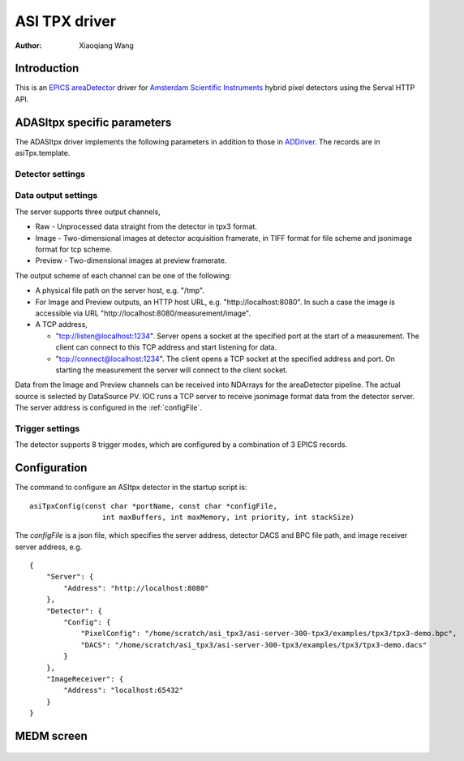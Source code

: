 ASI TPX driver
==============

:author: Xiaoqiang Wang

.. contents: Contents

.. _EPICS: https://epics-controls.org
.. _areaDetector: https://areadetector.github.io/master/index.html
.. _ADDriver: https://areadetector.github.io/master/ADCore/ADDriver.html
.. _Amsterdam Scientific Instruments: https://www.amscins.com

Introduction
------------

This is an `EPICS`_ `areaDetector`_ driver for `Amsterdam Scientific Instruments`_ hybrid pixel detectors
using the Serval HTTP API.

ADASItpx specific parameters
-----------------------------

The ADASItpx driver implements the following parameters in addition
to those in `ADDriver`_. The records are in asiTpx.template.

Detector settings
^^^^^^^^^^^^^^^^^

.. cssclass:: table-bordered table-striped table-hover
.. flat-table::
  :header-rows: 1
  :widths: 20 10 70

  * - EPICS record name
    - EPICS record type
    - Description
  * - :cspan:`2` TDC *n* (n = 0, 1) recording
  * - $(P)$(R)TDC *n* Enable, $(P)$(R)TDC *n* Enable_RBV
    - bo, bi
    - Enable TDC *n* recording
  * - $(P)$(R)TDC *n* Edge, $(P)$(R)TDC *n* Edge_RBV
    - mbbo, mbbi
    - Record TDC *n* edge,

      - Rising
      - Falling
      - Both
  * - $(P)$(R)TDC *n* Output, $(P)$(R)TDC *n* Output_RBV
    - mbbo, mbbi
    - Record TDC *n* channels,

      - All channels
      - Channel 0
      - Channel 1
      - Channel 2
      - Channel 3


Data output settings
^^^^^^^^^^^^^^^^^^^^

The server supports three output channels,

* Raw - Unprocessed data straight from the detector in tpx3 format.
* Image - Two-dimensional images at detector acquisition framerate, in TIFF format for file scheme and jsonimage format for tcp scheme.
* Preview - Two-dimensional images at preview framerate.

The output scheme of each channel can be one of the following:

* A physical file path on the server host, e.g. "/tmp".
* For Image and Preview outputs, an HTTP host URL, e.g. "\http://localhost:8080". In such a case the image is accessible via URL "\http://localhost:8080/measurement/image".
* A TCP address,

  * "tcp://listen@localhost:1234". Server opens a socket at the specified port at the start of a measurement.
    The client can connect to this TCP address and start listening for data.
  * "tcp://connect@localhost:1234". The client opens a TCP socket at the specified address and port.
    On starting the measurement the server will connect to the client socket.

Data from the Image and Preview channels can be received into NDArrays for the areaDetector pipeline.
The actual source is selected by DataSource PV. IOC runs a TCP server to receive jsonimage format data from the detector server.
The server address is configured in the :ref:`configFile`.

.. cssclass:: table-bordered table-striped table-hover
.. flat-table::
  :header-rows: 1
  :widths: 20 10 70

  * - EPICS record name
    - EPICS record type
    - Description
  * - $(P)$(R)RawEnable, $(P)$(R)RawEnable_RBV
    - mbbo, mbbi
    - Enable raw data output
  * - $(P)$(R)RawFilePath, $(P)$(R)RawFilePath_RBV
    - waveform
    - raw data output path
  * - $(P)$(R)RawFileTemplate, $(P)$(R)RawFileTemplate_RBV
    - waveform
    - raw data output file name prefix
  * - $(P)$(R)ImageEnable, $(P)$(R)ImageEnable_RBV
    - mbbo, mbbi
    - Enable image output
  * - $(P)$(R)PixelMode, $(P)$(R)PixelMode_RBV
    - mbbo, mbbi
    - Pixel mode for image output
  * - $(P)$(R)ImageFilePath, $(P)$(R)ImageFilePath_RBV
    - waveform
    - image output path
  * - $(P)$(R)ImageFileTemplate, $(P)$(R)ImageFileTemplate_RBV
    - waveform
    - image output file name prefix
  * - $(P)$(R)PreviewPeriod, $(P)$(R)PreviewPeriod_RBV
    - bo, bi
    - Period for preview image output.
  * - $(P)$(R)DataSource, $(P)$(R)DataSource_RBV
    - mbbo, mbbi
    - Which data source to use for areaDetector pipeline. Valid options:
        * None
        * Preview
        * Image

Trigger settings
^^^^^^^^^^^^^^^^

The detector supports 8 trigger modes, which are configured by a combination of 3 EPICS records.

.. cssclass:: table-bordered table-striped table-hover
.. flat-table::
  :header-rows: 1
  :widths: 2 1 1 1 5

  * - Native TriggerMode
    - $(P)$(R)TriggerMode
    - $(P)$(R)ExposureMode
    - $(P)$(R)TriggerPolarity
    - Description

  * - PEXSTART_NEXSTOP
    - External
    - Gated
    - Positive
    - Acq. is started by positive edge external trigger input, stopped by negative edge

  * - NEXSTART_PEXSTOP
    - External
    - Gated
    - Negative
    - Acq. is started by negative edge external trigger input, stopped by positive edge

  * - PEXSTART_TIMERSTOP
    - External
    - Timed
    - Positive
    - Acq. is started by positive edge external trigger input, stopped by HW timer

  * - NEXSTART_TIMERSTOP
    - External
    - Timed
    - Negative
    - Acq. is started by negative edge external trigger input, stopped by HW timer

  * - AUTOTRIGSTART_TIMERSTOP
    - Internal
    - Timed
    - \-
    - Acq. is started by trigger from HW, stopped by HW timer

  * - CONTINUOUS
    - Internal
    - Gated
    - \-
    - Acq. is started by software, stopped by software

  * - AUTOTRIGSTART_TIMERSTOP
    - Software
    - Timed
    - \-
    - Acq. is started by writting 1 to $(P)$(R)TriggerSoftware, stopped by HW timer

  * - SOFTWARESTART_SOFTWARESTOP
    - Software
    - Gated
    - \-
    - Acq. is started by writting 1 to $(P)$(R)TriggerSoftware, stopped by writting 0
      to $(P)$(R)TriggerSoftware

.. _configFile:

Configuration
-------------

The command to configure an ASItpx detector in the startup script is:
::

  asiTpxConfig(const char *portName, const char *configFile,
                   int maxBuffers, int maxMemory, int priority, int stackSize)

The *configFile* is a json file, which specifies the server address, detector DACS and BPC file path, and image receiver server address, e.g. ::

  {
      "Server": {
          "Address": "http://localhost:8080"
      },
      "Detector": {
          "Config": {
              "PixelConfig": "/home/scratch/asi_tpx3/asi-server-300-tpx3/examples/tpx3/tpx3-demo.bpc",
              "DACS": "/home/scratch/asi_tpx3/asi-server-300-tpx3/examples/tpx3/tpx3-demo.dacs"
          }
      },
      "ImageReceiver": {
          "Address": "localhost:65432"
      }
  }


MEDM screen
-----------

.. figure:: _static/ADASItpx.png
    :align: center

.. figure:: _static/ADASItpxMore.png
    :align: center
